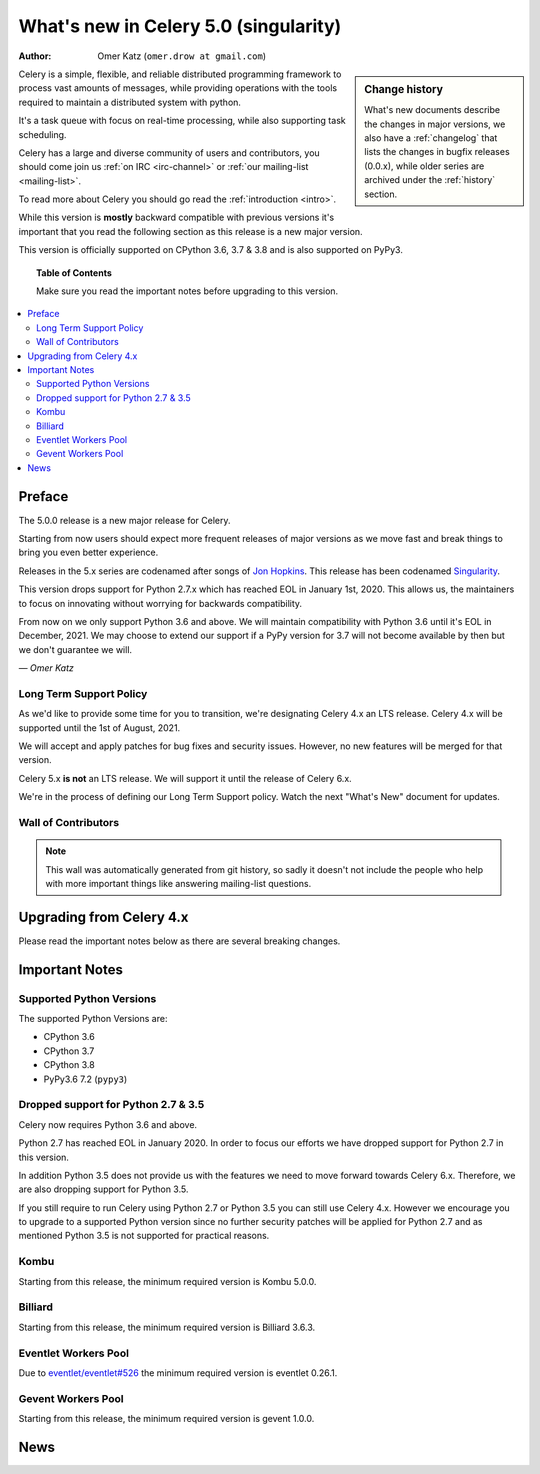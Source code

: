 .. _whatsnew-5.0:

=======================================
 What's new in Celery 5.0 (singularity)
=======================================
:Author: Omer Katz (``omer.drow at gmail.com``)

.. sidebar:: Change history

    What's new documents describe the changes in major versions,
    we also have a :ref:`changelog` that lists the changes in bugfix
    releases (0.0.x), while older series are archived under the :ref:`history`
    section.

Celery is a simple, flexible, and reliable distributed programming framework
to process vast amounts of messages, while providing operations with
the tools required to maintain a distributed system with python.

It's a task queue with focus on real-time processing, while also
supporting task scheduling.

Celery has a large and diverse community of users and contributors,
you should come join us :ref:`on IRC <irc-channel>`
or :ref:`our mailing-list <mailing-list>`.

To read more about Celery you should go read the :ref:`introduction <intro>`.

While this version is **mostly** backward compatible with previous versions
it's important that you read the following section as this release
is a new major version.

This version is officially supported on CPython 3.6, 3.7 & 3.8
and is also supported on PyPy3.

.. _`website`: http://celeryproject.org/

.. topic:: Table of Contents

    Make sure you read the important notes before upgrading to this version.

.. contents::
    :local:
    :depth: 2

Preface
=======

The 5.0.0 release is a new major release for Celery.

Starting from now users should expect more frequent releases of major versions
as we move fast and break things to bring you even better experience.

Releases in the 5.x series are codenamed after songs of `Jon Hopkins <https://en.wikipedia.org/wiki/Jon_Hopkins>`_.
This release has been codenamed `Singularity <https://www.youtube.com/watch?v=lkvnpHFajt0>`_.

This version drops support for Python 2.7.x which has reached EOL
in January 1st, 2020.
This allows us, the maintainers to focus on innovating without worrying
for backwards compatibility.

From now on we only support Python 3.6 and above.
We will maintain compatibility with Python 3.6 until it's
EOL in December, 2021.
We may choose to extend our support if a PyPy version for 3.7 will not become
available by then but we don't guarantee we will.

*— Omer Katz*

Long Term Support Policy
------------------------

As we'd like to provide some time for you to transition,
we're designating Celery 4.x an LTS release.
Celery 4.x will be supported until the 1st of August, 2021.

We will accept and apply patches for bug fixes and security issues.
However, no new features will be merged for that version.

Celery 5.x **is not** an LTS release. We will support it until the release
of Celery 6.x.

We're in the process of defining our Long Term Support policy.
Watch the next "What's New" document for updates.

Wall of Contributors
--------------------

.. note::

    This wall was automatically generated from git history,
    so sadly it doesn't not include the people who help with more important
    things like answering mailing-list questions.

Upgrading from Celery 4.x
=========================

Please read the important notes below as there are several breaking changes.

.. _v500-important:

Important Notes
===============

Supported Python Versions
-------------------------

The supported Python Versions are:

- CPython 3.6
- CPython 3.7
- CPython 3.8
- PyPy3.6 7.2 (``pypy3``)

Dropped support for Python 2.7 & 3.5
------------------------------------

Celery now requires Python 3.6 and above.

Python 2.7 has reached EOL in January 2020.
In order to focus our efforts we have dropped support for Python 2.7 in
this version.

In addition Python 3.5 does not provide us with the features we need to move
forward towards Celery 6.x.
Therefore, we are also dropping support for Python 3.5.

If you still require to run Celery using Python 2.7 or Python 3.5
you can still use Celery 4.x.
However we encourage you to upgrade to a supported Python version since
no further security patches will be applied for Python 2.7 and as mentioned
Python 3.5 is not supported for practical reasons.

Kombu
-----

Starting from this release, the minimum required version is Kombu 5.0.0.

Billiard
--------

Starting from this release, the minimum required version is Billiard 3.6.3.

Eventlet Workers Pool
---------------------

Due to `eventlet/eventlet#526 <https://github.com/eventlet/eventlet/issues/526>`_
the minimum required version is eventlet 0.26.1.

Gevent Workers Pool
-------------------

Starting from this release, the minimum required version is gevent 1.0.0.

.. _v500-news:

News
====
